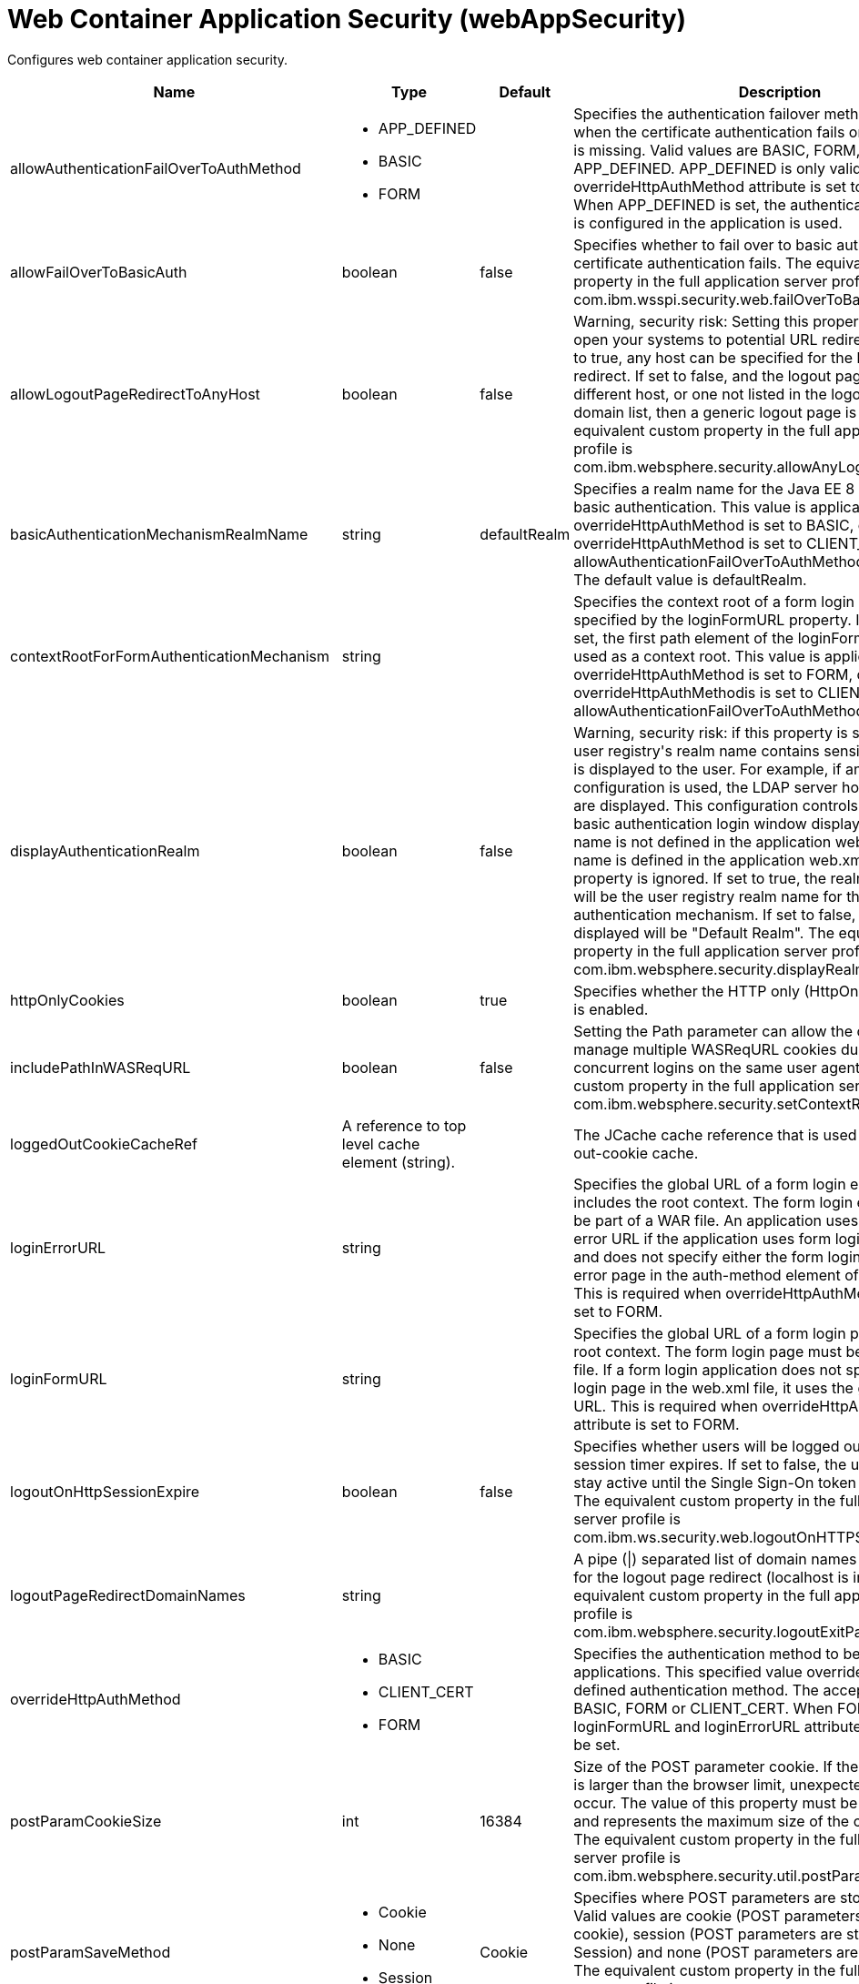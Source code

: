 = +Web Container Application Security+ (+webAppSecurity+)
:linkcss: 
:page-layout: config
:nofooter: 

+Configures web container application security.+

[cols="a,a,a,a",width="100%"]
|===
|Name|Type|Default|Description

|+allowAuthenticationFailOverToAuthMethod+

|* +APP_DEFINED+
* +BASIC+
* +FORM+


|

|+Specifies the authentication failover method that is used when the certificate authentication fails or if the certificate is missing. Valid values are BASIC, FORM, and APP_DEFINED. APP_DEFINED is only valid when overrideHttpAuthMethod attribute is set to CLIENT_CERT. When APP_DEFINED is set, the authentication method that is configured in the application is used.+

|+allowFailOverToBasicAuth+

|boolean

|+false+

|+Specifies whether to fail over to basic authentication when certificate authentication fails. The equivalent custom property in the full application server profile is com.ibm.wsspi.security.web.failOverToBasicAuth.+

|+allowLogoutPageRedirectToAnyHost+

|boolean

|+false+

|+Warning, security risk: Setting this property to true may open your systems to potential URL redirect attacks. If set to true, any host can be specified for the logout page redirect. If set to false, and the logout page points to a different host, or one not listed in the logout page redirect domain list, then a generic logout page is displayed. The equivalent custom property in the full application server profile is com.ibm.websphere.security.allowAnyLogoutExitPageHost.+

|+basicAuthenticationMechanismRealmName+

|string

|+defaultRealm+

|+Specifies a realm name for the Java EE 8 Security HTTP basic authentication. This value is applicable when overrideHttpAuthMethod is set to BASIC, or if overrideHttpAuthMethod is set to CLIENT_CERT and allowAuthenticationFailOverToAuthMethod is set to BASIC. The default value is defaultRealm.+

|+contextRootForFormAuthenticationMechanism+

|string

|

|+Specifies the context root of a form login page, which is specified by the loginFormURL property. If this value is not set, the first path element of the loginFormURL property is used as a context root. This value is applicable when overrideHttpAuthMethod is set to FORM, or if overrideHttpAuthMethodis is set to CLIENT_CERT and allowAuthenticationFailOverToAuthMethod is set to FORM.+

|+displayAuthenticationRealm+

|boolean

|+false+

|+Warning, security risk: if this property is set to true, and the user registry's realm name contains sensitive information, it is displayed to the user. For example, if an LDAP configuration is used, the LDAP server hostname and port are displayed. This configuration controls what the HTTP basic authentication login window displays when the realm name is not defined in the application web.xml. If the realm name is defined in the application web.xml file, this property is ignored. If set to true, the realm name displayed will be the user registry realm name for the LTPA authentication mechanism. If set to false, the realm name displayed will be "Default Realm". The equivalent custom property in the full application server profile is com.ibm.websphere.security.displayRealm.+

|+httpOnlyCookies+

|boolean

|+true+

|+Specifies whether the HTTP only (HttpOnly) cookies option is enabled.+

|+includePathInWASReqURL+

|boolean

|+false+

|+Setting the Path parameter can allow the client/browser to manage multiple WASReqURL cookies during multiple concurrent logins on the same user agent. The equivalent custom property in the full application server profile is com.ibm.websphere.security.setContextRootForFormLogin.+

|+loggedOutCookieCacheRef+

|A reference to top level cache element (string).

|

|+The JCache cache reference that is used as the logged-out-cookie cache.+

|+loginErrorURL+

|string

|

|+Specifies the global URL of a form login error page that includes the root context. The form login error page must be part of a WAR file. An application uses the global login error URL if the application uses form login authentication and does not specify either the form login page or the login error page in the auth-method element of the web.xml file. This is required when overrideHttpAuthMethod attribute is set to FORM.+

|+loginFormURL+

|string

|

|+Specifies the global URL of a form login page including the root context. The form login page must be part of the WAR file. If a form login application does not specify the form login page in the web.xml file, it uses the global form login URL. This is required when overrideHttpAuthMethod attribute is set to FORM.+

|+logoutOnHttpSessionExpire+

|boolean

|+false+

|+Specifies whether users will be logged out after the HTTP session timer expires. If set to false, the user credential will stay active until the Single Sign-On token timeout occurs. The equivalent custom property in the full application server profile is com.ibm.ws.security.web.logoutOnHTTPSessionExpire.+

|+logoutPageRedirectDomainNames+

|string

|

|+A pipe (\|) separated list of domain names that are allowed for the logout page redirect (localhost is implied). The equivalent custom property in the full application server profile is com.ibm.websphere.security.logoutExitPageDomainList.+

|+overrideHttpAuthMethod+

|* +BASIC+
* +CLIENT_CERT+
* +FORM+


|

|+Specifies the authentication method to be used for all applications. This specified value overrides any application defined authentication method. The acceptable value is BASIC, FORM or CLIENT_CERT. When FORM is used, loginFormURL and loginErrorURL attributes are required to be set.+

|+postParamCookieSize+

|int

|+16384+

|+Size of the POST parameter cookie. If the size of the cookie is larger than the browser limit, unexpected behavior may occur. The value of this property must be a positive integer and represents the maximum size of the cookie in bytes. The equivalent custom property in the full application server profile is com.ibm.websphere.security.util.postParamMaxCookieSize.+

|+postParamSaveMethod+

|* +Cookie+
* +None+
* +Session+


|+Cookie+

|+Specifies where POST parameters are stored upon redirect. Valid values are cookie (POST parameters are stored in a cookie), session (POST parameters are stored in the HTTP Session) and none (POST parameters are not preserved). The equivalent custom property in the full application server profile is com.ibm.websphere.security.util.postParamSaveMethod.+

|+preserveFullyQualifiedReferrerUrl+

|boolean

|+false+

|+Warning, security risk: Setting this to true may open your systems to potential URL redirect attacks. This property specifies whether the fully qualified referrer URL for form login redirects is preserved. If false, the host for the referrer URL is removed and the redirect is to localhost. The equivalent custom property in the full application server profile is com.ibm.websphere.security.util.fullyQualifiedURL+

|+sameSiteCookie+

|* +Disabled+
* +Lax+
* +None+
* +Strict+


|+Disabled+

|+Specifies the SameSite attribute value to use for the SSO cookie.+ +
*+Disabled+* +
+Do not set the SameSite attribute value on the SSO cookie+ +
*+Lax+* +
+Set the SSO cookie SameSite attribute value to Lax+ +
*+None+* +
+Set the SSO cookie SameSite attribute value to None. When None is set, the secure attribute is set to true on the cookie.+ +
*+Strict+* +
+Set the SSO cookie SameSite attribute value to Strict+

|+singleSignonEnabled+

|boolean

|+true+

|+Specifies whether single sign-on is enabled.+

|+ssoCookieName+

|string

|+LtpaToken2+

|+Customizes the SSO cookie name. A custom cookie name allows you to logically separate authentication between SSO domains and to enable customized authentication to a particular environment. Before setting this value, consider that setting a custom cookie name can cause an authentication failure. For example, a connection to a server that has a custom cookie property set sends this custom cookie to the browser. A subsequent connection to a server that uses either the default cookie name or a different cookie name, is not able to authenticate the request via a validation of the in-bound cookie. The equivalent custom property in the full application server profile is com.ibm.websphere.security.customSSOCookieName.+

|+ssoDomainNames+

|string

|

|+A pipe (\|) separated list of domain names that SSO Cookies should be presented. The equivalent custom property in the full application server profile is com.ibm.ws.security.config.SingleSignonConfig+

|+ssoRequiresSSL+

|boolean

|+false+

|+Specifies whether a SSO cookie is sent over SSL. The equivalent property in the full application server profile is requiresSSL.+

|+ssoUseDomainFromURL+

|boolean

|+false+

|+Specifies whether to use the domain name from the request URL for the cookie domain.+

|+trackLoggedOutSSOCookies+

|boolean

|+false+

|+Specifies whether to track LTPA single signon tokens that are logged out on a server so that it can not be reused on the same server.+

|+useAuthenticationDataForUnprotectedResource+

|boolean

|+true+

|+Specifies whether authentication data can be used when accessing an unprotected resource. The unprotected resource can access validated authenticated data that it previously could not access. This option enables the unprotected resource to call the getRemoteUser, isUserInRole, and getUserPrincipal methods to retrieve an authenticated identity. The equivalent custom property in the full application server profile is com.ibm.wsspi.security.web.webAuthReq=persisting.+

|+useLtpaSSOForJaspic+

|boolean

|+false+

|+Enables the single sign-on behavior using the LTPA token for a JASPIC authentication. After the initial authentication is performed by the JASPIC provider, the LTPA cookie is created and used for subsequent logins to achieve the single-sign on behavior. The JASPIC provider is not called until the token expires. The JASPIC authentication applies when an external provider is used and also when the application uses the Java EE Security API annotations. The single sign-on behavior can also be achieved by enabling the JASPIC session cookie or the application provided RememberMeIdentityStore bean for a JASPIC authentication. In this case, set the useLtpaSSOForJaspic attribute to false.+

|+useOnlyCustomCookieName+

|boolean

|+false+

|+Specifies whether to use only the custom cookie name.+

|+wasReqURLRedirectDomainNames+

|string

|

|+A pipe (\|) separated list of domain names that are allowed for the WASReqURL page redirect. The hostname found on the form login request is implied.+

|+webAlwaysLogin+

|boolean

|+false+

|+Specifies whether the login() method will throw an exception when an identity has already been authenticated.+
|===
[#+loggedOutCookieCache+]*loggedOutCookieCache*

+The JCache cache reference that is used as the logged-out-cookie cache.+


[cols="a,a,a,a",width="100%"]
|===
|Name|Type|Default|Description

|+cacheManagerRef+

|A reference to top level cacheManager element (string).

|

|+The JCache CacheManager instance that manages this cache.+

|+name+

|string +
Required

|

|+The JCache cache name to use for caching. If this cache does not exist, it is created at runtime. The name must be unique for a given CacheManager instance.+
|===
[#+loggedOutCookieCache/cacheManager+]*loggedOutCookieCache > cacheManager*

+The JCache CacheManager instance that manages this cache.+


[cols="a,a,a,a",width="100%"]
|===
|Name|Type|Default|Description

|+cachingProviderRef+

|A reference to top level cachingProvider element (string).

|

|+The JCache CachingProvider that this JCache CacheManager instance uses.+

|+uri+

|A file, directory or url.

|

|+Vendor-specific JCache configuration URI, which is passed to the CachingProvider when the CacheManager instance is obtained.+
|===
[#+loggedOutCookieCache/cacheManager/cachingProvider+]*loggedOutCookieCache > cacheManager > cachingProvider*

+The JCache CachingProvider that this JCache CacheManager instance uses.+


[cols="a,a,a,a",width="100%"]
|===
|Name|Type|Default|Description

|+commonLibraryRef+

|List of references to top level library elements (comma-separated string).

|

|+A library or libraries that contain any classes that might be stored in the cache.+

|+jCacheLibraryRef+

|A reference to top level library element (string).

|

|+A library that contains the JCache implementation.+

|+providerClass+

|string

|

|+The fully-qualified class name of the JCache javax.cache.CachingProvider instance.+
|===
[#+loggedOutCookieCache/cacheManager/cachingProvider/commonLibrary+]*loggedOutCookieCache > cacheManager > cachingProvider > commonLibrary*

+A library or libraries that contain any classes that might be stored in the cache.+


[cols="a,a,a,a",width="100%"]
|===
|Name|Type|Default|Description

|+apiTypeVisibility+

|string

|+spec,ibm-api,api,stable+

|+The types of API packages that this class loader supports. This value is a comma-separated list of any combination of the following API packages: spec, ibm-api, api, stable, third-party.+

|+description+

|string

|

|+Description of shared library for administrators+

|+filesetRef+

|List of references to top level fileset elements (comma-separated string).

|

|+Id of referenced Fileset+

|+id+

|string

|

|+A unique configuration ID.+

|+name+

|string

|

|+Name of shared library for administrators+
|===
[#+loggedOutCookieCache/cacheManager/cachingProvider/commonLibrary/file+]*loggedOutCookieCache > cacheManager > cachingProvider > commonLibrary > file*

+Id of referenced File+


[cols="a,a,a,a",width="100%"]
|===
|Name|Type|Default|Description

|+id+

|string

|

|+A unique configuration ID.+

|+name+

|Path to a file +
Required

|

|+Fully qualified filename+
|===
[#+loggedOutCookieCache/cacheManager/cachingProvider/commonLibrary/fileset+]*loggedOutCookieCache > cacheManager > cachingProvider > commonLibrary > fileset*

+Id of referenced Fileset+


[cols="a,a,a,a",width="100%"]
|===
|Name|Type|Default|Description

|+caseSensitive+

|boolean

|+true+

|+Boolean to indicate whether or not the search should be case sensitive (default: true).+

|+dir+

|Path to a directory

|+${server.config.dir}+

|+The base directory to search for files.+

|+excludes+

|string

|

|+The comma or space separated list of file name patterns to exclude from the search results, by default no files are excluded.+

|+id+

|string

|

|+A unique configuration ID.+

|+includes+

|string

|+*+

|+The comma or space separated list of file name patterns to include in the search results (default: *).+

|+scanInterval+

|A period of time with millisecond precision

|+0+

|+The scanning interval to determine whether files are added or removed from the fileset. The individual files are not scanned. The suffix for the interval of time is h-hour, m-minute, s-second, and ms-millisecond, for example, 2ms or 5s. The scanning interval is disabled by default and is disabled manually by setting the scan interval, scanInterval, to 0. Specify a positive integer followed by a unit of time, which can be hours (h), minutes (m), seconds (s), or milliseconds (ms). For example, specify 500 milliseconds as 500ms. You can include multiple values in a single entry. For example, 1s500ms is equivalent to 1.5 seconds.+
|===
[#+loggedOutCookieCache/cacheManager/cachingProvider/commonLibrary/folder+]*loggedOutCookieCache > cacheManager > cachingProvider > commonLibrary > folder*

+Id of referenced folder+


[cols="a,a,a,a",width="100%"]
|===
|Name|Type|Default|Description

|+dir+

|Path to a directory +
Required

|

|+Directory or folder to be included in the library classpath for locating resource files+

|+id+

|string

|

|+A unique configuration ID.+
|===
[#+loggedOutCookieCache/cacheManager/cachingProvider/jCacheLibrary+]*loggedOutCookieCache > cacheManager > cachingProvider > jCacheLibrary*

+A library that contains the JCache implementation.+


[cols="a,a,a,a",width="100%"]
|===
|Name|Type|Default|Description

|+apiTypeVisibility+

|string

|+spec,ibm-api,api,stable+

|+The types of API packages that this class loader supports. This value is a comma-separated list of any combination of the following API packages: spec, ibm-api, api, stable, third-party.+

|+description+

|string

|

|+Description of shared library for administrators+

|+filesetRef+

|List of references to top level fileset elements (comma-separated string).

|

|+Id of referenced Fileset+

|+name+

|string

|

|+Name of shared library for administrators+
|===
[#+loggedOutCookieCache/cacheManager/cachingProvider/jCacheLibrary/file+]*loggedOutCookieCache > cacheManager > cachingProvider > jCacheLibrary > file*

+Id of referenced File+


[cols="a,a,a,a",width="100%"]
|===
|Name|Type|Default|Description

|+id+

|string

|

|+A unique configuration ID.+

|+name+

|Path to a file +
Required

|

|+Fully qualified filename+
|===
[#+loggedOutCookieCache/cacheManager/cachingProvider/jCacheLibrary/fileset+]*loggedOutCookieCache > cacheManager > cachingProvider > jCacheLibrary > fileset*

+Id of referenced Fileset+


[cols="a,a,a,a",width="100%"]
|===
|Name|Type|Default|Description

|+caseSensitive+

|boolean

|+true+

|+Boolean to indicate whether or not the search should be case sensitive (default: true).+

|+dir+

|Path to a directory

|+${server.config.dir}+

|+The base directory to search for files.+

|+excludes+

|string

|

|+The comma or space separated list of file name patterns to exclude from the search results, by default no files are excluded.+

|+id+

|string

|

|+A unique configuration ID.+

|+includes+

|string

|+*+

|+The comma or space separated list of file name patterns to include in the search results (default: *).+

|+scanInterval+

|A period of time with millisecond precision

|+0+

|+The scanning interval to determine whether files are added or removed from the fileset. The individual files are not scanned. The suffix for the interval of time is h-hour, m-minute, s-second, and ms-millisecond, for example, 2ms or 5s. The scanning interval is disabled by default and is disabled manually by setting the scan interval, scanInterval, to 0. Specify a positive integer followed by a unit of time, which can be hours (h), minutes (m), seconds (s), or milliseconds (ms). For example, specify 500 milliseconds as 500ms. You can include multiple values in a single entry. For example, 1s500ms is equivalent to 1.5 seconds.+
|===
[#+loggedOutCookieCache/cacheManager/cachingProvider/jCacheLibrary/folder+]*loggedOutCookieCache > cacheManager > cachingProvider > jCacheLibrary > folder*

+Id of referenced folder+


[cols="a,a,a,a",width="100%"]
|===
|Name|Type|Default|Description

|+dir+

|Path to a directory +
Required

|

|+Directory or folder to be included in the library classpath for locating resource files+

|+id+

|string

|

|+A unique configuration ID.+
|===
[#+loggedOutCookieCache/cacheManager/properties+]*loggedOutCookieCache > cacheManager > properties*

+Vendor-specific JCache configuration properties, which are passed to the CachingProvider when the CacheManager instance is obtained.+


